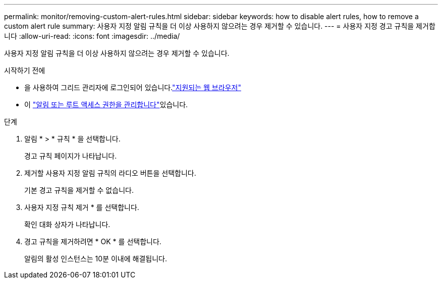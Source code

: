 ---
permalink: monitor/removing-custom-alert-rules.html 
sidebar: sidebar 
keywords: how to disable alert rules, how to remove a custom alert rule 
summary: 사용자 지정 알림 규칙을 더 이상 사용하지 않으려는 경우 제거할 수 있습니다. 
---
= 사용자 지정 경고 규칙을 제거합니다
:allow-uri-read: 
:icons: font
:imagesdir: ../media/


[role="lead"]
사용자 지정 알림 규칙을 더 이상 사용하지 않으려는 경우 제거할 수 있습니다.

.시작하기 전에
* 을 사용하여 그리드 관리자에 로그인되어 있습니다.link:../admin/web-browser-requirements.html["지원되는 웹 브라우저"]
* 이 link:../admin/admin-group-permissions.html["알림 또는 루트 액세스 권한을 관리합니다"]있습니다.


.단계
. 알림 * > * 규칙 * 을 선택합니다.
+
경고 규칙 페이지가 나타납니다.

. 제거할 사용자 지정 알림 규칙의 라디오 버튼을 선택합니다.
+
기본 경고 규칙을 제거할 수 없습니다.

. 사용자 지정 규칙 제거 * 를 선택합니다.
+
확인 대화 상자가 나타납니다.

. 경고 규칙을 제거하려면 * OK * 를 선택합니다.
+
알림의 활성 인스턴스는 10분 이내에 해결됩니다.


